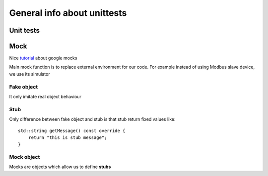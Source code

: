 General info about unittests
============================


Unit tests
~~~~~~~~~~

Mock
~~~~

Nice `tutorial <https://cpp-polska.pl/post/podstawy-pracy-z-googlemock>`_ about google mocks 

Main mock function is to replace external environment for our code. 
For example instead of using Modbus slave device, we use its simulator

Fake object
-----------

It only imitate real object behaviour

Stub
----

Only difference between fake object and stub is that stub return fixed values like::

    std::string getMessage() const override {
        return "this is stub message";
    }

Mock object
-----------

Mocks are objects which allow us to define **stubs**
